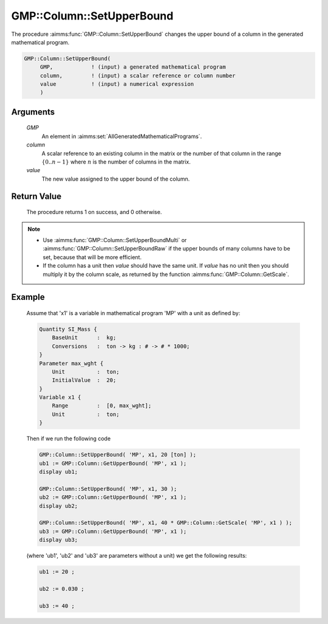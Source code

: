 .. aimms:procedure:: GMP::Column::SetUpperBound(GMP, column, value)

.. _GMP::Column::SetUpperBound:

GMP::Column::SetUpperBound
==========================

The procedure :aimms:func:`GMP::Column::SetUpperBound` changes the upper bound of
a column in the generated mathematical program.

.. code-block:: aimms

    GMP::Column::SetUpperBound(
         GMP,            ! (input) a generated mathematical program
         column,         ! (input) a scalar reference or column number
         value           ! (input) a numerical expression
         )

Arguments
---------

    *GMP*
        An element in :aimms:set:`AllGeneratedMathematicalPrograms`.

    *column*
        A scalar reference to an existing column in the matrix or the number of
        that column in the range :math:`\{ 0 .. n-1 \}` where :math:`n` is the
        number of columns in the matrix.

    *value*
        The new value assigned to the upper bound of the column.

Return Value
------------

    The procedure returns 1 on success, and 0 otherwise.

.. note::

    -  Use :aimms:func:`GMP::Column::SetUpperBoundMulti` or :aimms:func:`GMP::Column::SetUpperBoundRaw`
       if the upper bounds of many columns have to be set, because that will
       be more efficient.

    -  If the column has a unit then *value* should have the same unit. If
       *value* has no unit then you should multiply it by the column scale,
       as returned by the function :aimms:func:`GMP::Column::GetScale`.

Example
-------

    Assume that 'x1' is a variable in mathematical program 'MP' with a unit
    as defined by: 

    .. code-block:: aimms

               Quantity SI_Mass {
                   BaseUnit      :  kg;
                   Conversions   :  ton -> kg : # -> # * 1000;
               }
               Parameter max_wght {
                   Unit          :  ton;
                   InitialValue  :  20;
               }
               Variable x1 {
                   Range         :  [0, max_wght];
                   Unit          :  ton;
               }

    Then if we run the following code 

    .. code-block:: aimms

               GMP::Column::SetUpperBound( 'MP', x1, 20 [ton] );
               ub1 := GMP::Column::GetUpperBound( 'MP', x1 );
               display ub1;

               GMP::Column::SetUpperBound( 'MP', x1, 30 );
               ub2 := GMP::Column::GetUpperBound( 'MP', x1 );
               display ub2;

               GMP::Column::SetUpperBound( 'MP', x1, 40 * GMP::Column::GetScale( 'MP', x1 ) );
               ub3 := GMP::Column::GetUpperBound( 'MP', x1 );
               display ub3;
    
    (where 'ub1', 'ub2' and 'ub3' are parameters without a unit) we get the
    following results:
    
    .. code-block:: aimms

               ub1 := 20 ;

               ub2 := 0.030 ;

               ub3 := 40 ;

.. seealso::

    The routines :aimms:func:`GMP::Instance::Generate`, :aimms:func:`GMP::Column::SetUpperBoundMulti`, :aimms:func:`GMP::Column::SetUpperBoundRaw`, :aimms:func:`GMP::Column::SetLowerBound`, :aimms:func:`GMP::Column::GetUpperBound` and :aimms:func:`GMP::Column::GetScale`.
